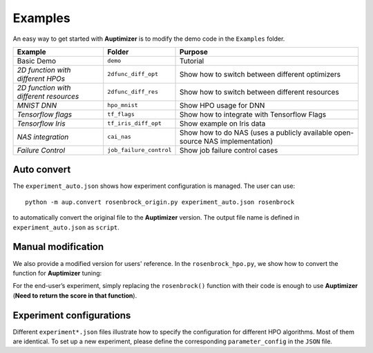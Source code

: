 Examples
========

An easy way to get started with **Auptimizer** is to modify the demo code in the ``Examples`` folder.

+-----------------------------------------+-------------------------+-------------------------------------------------------------------------------+
| Example                                 | Folder                  | Purpose                                                                       |
+=========================================+=========================+===============================================================================+
| Basic Demo                              | ``demo``                | Tutorial                                                                      |
+-----------------------------------------+-------------------------+-------------------------------------------------------------------------------+
| `2D function with different HPOs`       | ``2dfunc_diff_opt``     | Show how to switch between different optimizers                               |
+-----------------------------------------+-------------------------+-------------------------------------------------------------------------------+
| `2D function with different resources`  | ``2dfunc_diff_res``     | Show how to switch between different resources                                |
+-----------------------------------------+-------------------------+-------------------------------------------------------------------------------+
| `MNIST DNN`                             | ``hpo_mnist``           | Show HPO usage for DNN                                                        |
+-----------------------------------------+-------------------------+-------------------------------------------------------------------------------+
| `Tensorflow flags`                      | ``tf_flags``            | Show how to integrate with Tensorflow Flags                                   |
+-----------------------------------------+-------------------------+-------------------------------------------------------------------------------+
| `Tensorflow Iris`                       | ``tf_iris_diff_opt``    | Show example on Iris data                                                     |
+-----------------------------------------+-------------------------+-------------------------------------------------------------------------------+
| `NAS integration`                       | ``cai_nas``             | Show how to do NAS (uses a publicly available open-source NAS implementation) |
+-----------------------------------------+-------------------------+-------------------------------------------------------------------------------+
| `Failure Control`                       | ``job_failure_control`` | Show job failure control cases                                                |
+-----------------------------------------+-------------------------+-------------------------------------------------------------------------------+
 

Auto convert
~~~~~~~~~~~~

The ``experiment_auto.json`` shows how experiment configuration is managed.
The user can use::

  python -m aup.convert rosenbrock_origin.py experiment_auto.json rosenbrock

to automatically convert the original file to the **Auptimizer** version.
The output file name is defined in ``experiment_auto.json`` as ``script``.

Manual modification
~~~~~~~~~~~~~~~~~~~

We also provide a modified version for users' reference. In the ``rosenbrock_hpo.py``, we show how to convert the function for **Auptimizer** tuning:

For the end-user’s experiment, simply replacing the ``rosenbrock()`` function with their code is enough to use **Auptimizer** (**Need to return the score in that function**).

Experiment configurations
~~~~~~~~~~~~~~~~~~~~~~~~~

Different ``experiment*.json`` files illustrate how to specify the configuration for different HPO algorithms. Most of
them are identical. To set up a new experiment, please define the corresponding ``parameter_config`` in the ``JSON``
file.
